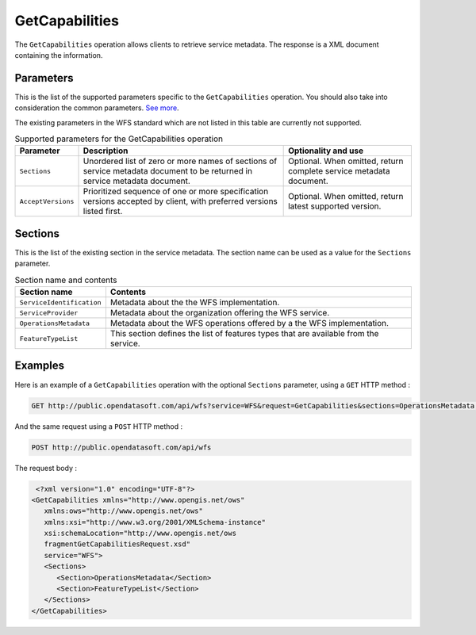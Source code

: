 GetCapabilities
===============
The ``GetCapabilities`` operation allows clients to retrieve service metadata. The response is a XML document
containing the information.

Parameters
----------
This is the list of the supported parameters specific to the ``GetCapabilities`` operation. You should also take into
consideration the common parameters. `See more <intro.html#parameters>`_.

The existing parameters in the WFS standard which are not listed in this table are currently not supported.

.. list-table:: Supported parameters for the GetCapabilities operation
   :header-rows: 1

   * * Parameter
     * Description
     * Optionality and use
   * * ``Sections``
     * Unordered list of zero or more names of sections of service metadata document to be returned in service metadata
       document.
     * Optional. When omitted, return complete service metadata document.
   * * ``AcceptVersions``
     * Prioritized sequence of one or more specification versions accepted by client, with preferred versions listed
       first.
     * Optional. When omitted, return latest supported version.

Sections
--------
This is the list of the existing section in the service metadata. The section name can be used as a value for the
``Sections`` parameter.

.. list-table:: Section name and contents
   :header-rows: 1

   * * Section name
     * Contents
   * * ``ServiceIdentification``
     * Metadata about the the WFS implementation.
   * * ``ServiceProvider``
     * Metadata about the organization offering the WFS service.
   * * ``OperationsMetadata``
     * Metadata about the WFS operations offered by a the WFS implementation.
   * * ``FeatureTypeList``
     * This section defines the list of features types that are available from the service.

Examples
--------
Here is an example of a ``GetCapabilities`` operation with the optional ``Sections`` parameter, using a ``GET`` HTTP method :

.. code-block:: text

    GET http://public.opendatasoft.com/api/wfs?service=WFS&request=GetCapabilities&sections=OperationsMetadata,FeatureTypeList

And the same request using a ``POST`` HTTP method :

.. code-block:: text

    POST http://public.opendatasoft.com/api/wfs

The request body :

.. code-block:: xml

    <?xml version="1.0" encoding="UTF-8"?>
   <GetCapabilities xmlns="http://www.opengis.net/ows"
      xmlns:ows="http://www.opengis.net/ows"
      xmlns:xsi="http://www.w3.org/2001/XMLSchema-instance"
      xsi:schemaLocation="http://www.opengis.net/ows
      fragmentGetCapabilitiesRequest.xsd"
      service="WFS">
      <Sections>
         <Section>OperationsMetadata</Section>
         <Section>FeatureTypeList</Section>
      </Sections>
   </GetCapabilities>
